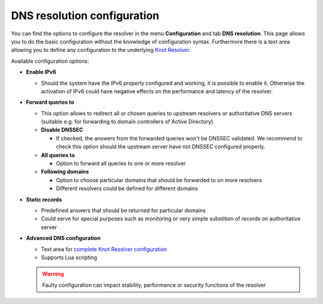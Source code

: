 DNS resolution configuration
============================

You can find the options to configure the resolver in the menu **Configuration** and tab **DNS resolution**. This page allows you to do the basic configuration without the knowledge of configuration syntax. Furthermore there is a text area allowing you to define any configuration to the underlying `Knot Resolver <https://www.knot-resolver.cz/>`_.

Available configuration options:

* **Enable IPv6**

  * Should the system have the IPv6 properly configured and working, it is possible to enable it. Otherwise the activation of IPv6 could have negative effects on the performance and latency of the resolver.

* **Forward queries to**

  * This option allows to redirect all or chosen queries to upstream resolvers or authoritative DNS servers (suitable e.g. for forwarding to domain controllers of Active Directory)

  * **Disable DNSSEC**

    * If checked, the answers from the forwarded queries won't be DNSSEC validated. We recommend to check this option should the upstream server have not DNSSEC configured properly.

  * **All queries to**

    * Option to forward all queries to one or more resolver

  * **Following domains**

    * Option to choose particular domains that should be forwarded to on more resolvers
    * Different resolvers could be defined for different domains

* **Static records**

  * Predefined answers that should be returned for particular domains
  * Could serve for special purposes such as monitoring or very simple substition of records on authoritative server

* **Advanced DNS configuration**

  * Text area for `complete Knot Resolver configuration <https://knot-resolver.readthedocs.io/en/stable/config-overview.html>`_
  * Supports Lua scripting
  .. warning:: Faulty configuration can impact stability, performance or security functions of the resolver

.. image:: ./img/lrv2-resolution.gif
   :align: center

   .. note:: Once the **Save** button is pressed changes in DNS resolution are saved and prepared to be deployed to target resolvers. The deployment itself has to be done from the **Resolvers** page. It is possible to do multiple changes and apply all of them at once to minimize the number of deployments to the resolver.

